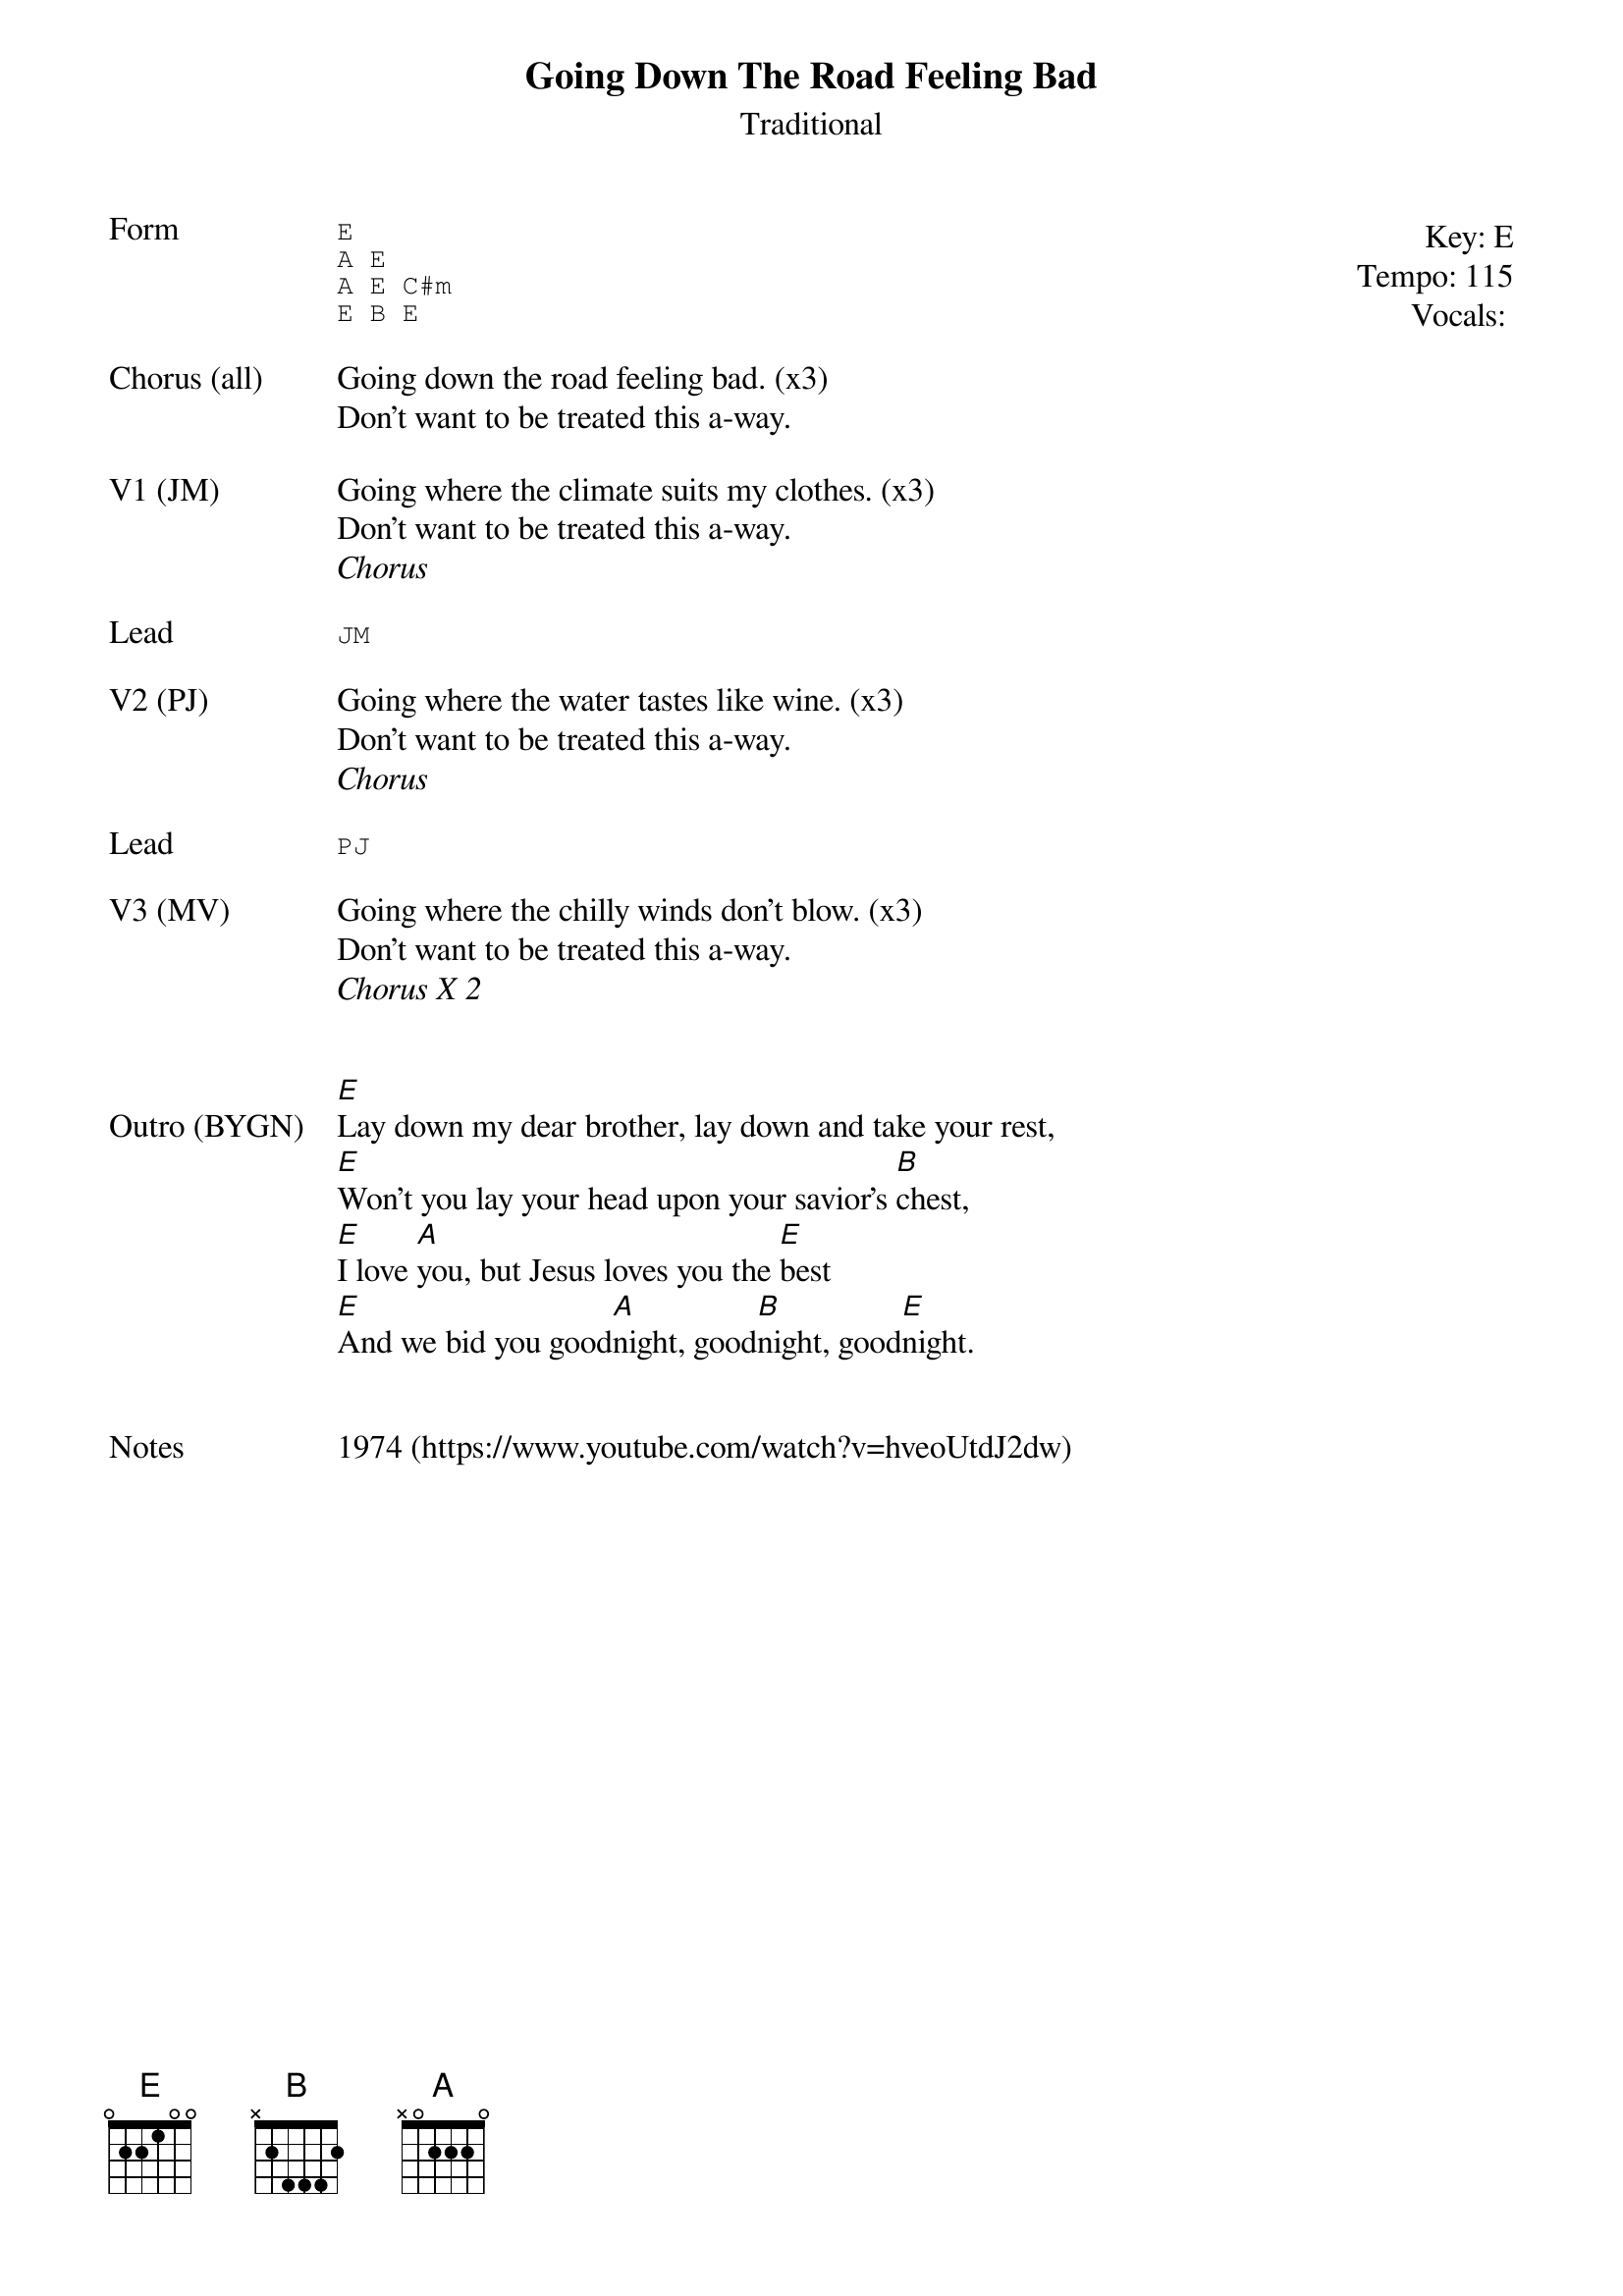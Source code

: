 {t:Going Down The Road Feeling Bad}
{st: Traditional}
{key: E}
{tempo: 115}
{meta: vocals All}
{meta: timing 10min}

{start_of_textblock label="" flush="right" anchor="line" x="100%"}
Key: %{key}
Tempo: %{tempo}
Vocals: %{vocals}
{end_of_textblock}
{sot: Form}
E
A E
A E C#m
E B E
{eot}

{sov: Chorus (all)}
Going down the road feeling bad. (x3)
Don't want to be treated this a-way.
{eov}

{sov: V1 (JM)}
Going where the climate suits my clothes. (x3)
Don't want to be treated this a-way.
<i>Chorus</i>
{eov}

{sot: Lead}
JM
{eot}

{sov: V2 (PJ)}
Going where the water tastes like wine. (x3)
Don't want to be treated this a-way.
<i>Chorus</i>
{eov}

{sot: Lead}
PJ
{eot}

{sov: V3 (MV)}
Going where the chilly winds don't blow. (x3)
Don't want to be treated this a-way.
<i>Chorus X 2</i>
{eov}


{sov: Outro (BYGN)}
[E]Lay down my dear brother, lay down and take your rest,
[E]Won't you lay your head upon your savior's [B]chest,
[E]I love [A]you, but Jesus loves you the [E]best
[E]And we bid you good[A]night, good[B]night, good[E]night.
{eov}


{sov: Notes}
1974 (https://www.youtube.com/watch?v=hveoUtdJ2dw)
{eov}
